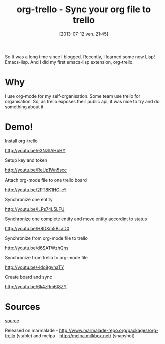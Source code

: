 #+BLOG: tony-blog
#+POSTID: 1247
#+DATE: [2013-07-12 ven. 21:45]
#+OPTIONS: toc:t
#+CATEGORY: org-trello, org-mode, emacs, trello, tools
#+TAGS: org-trello, org-mode, emacs, trello, tools
#+DESCRIPTION: Synchronize your trello board from emacs
#+TITLE: org-trello - Sync your org file to trello

So It was a long time since I blogged.
Recently, I learned some new Lisp! Emacs-lisp.
And I did my first emacs-lisp extension, org-trello.

* Why

I use org-mode for my self-organisation.
Some team use trello for organisation.
So, as trello exposes their public api, it was nice to try and do something about it.

* Demo!

Install org-trello

http://youtu.be/e3NzllAHbHY

Setup key and token

http://youtu.be/ReUp1Wn5scc

Attach org-mode file to one trello board

http://youtu.be/2PT8K1HG-eY

Synchronize one entity

http://youtu.be/ILPs74L5LFU

Synchronize one complete entity and move entity accordint to status

http://youtu.be/H8DXm5BLaD0

Synchronize from org-mode file to trello

http://youtu.be/d6SATWzhQhs

Synchronize from trello to org-mode file

http://youtu.be/-ldo8gvhaTY

Create board and sync

http://youtu.be/6k4zRm6t8ZY

* Sources

[[https://github.com/ardumont/org-trello][source]]

Released on marmalade - http://www.marmalade-repo.org/packages/org-trello (stable) and melpa - http://melpa.milkbox.net/ (snapshot)
